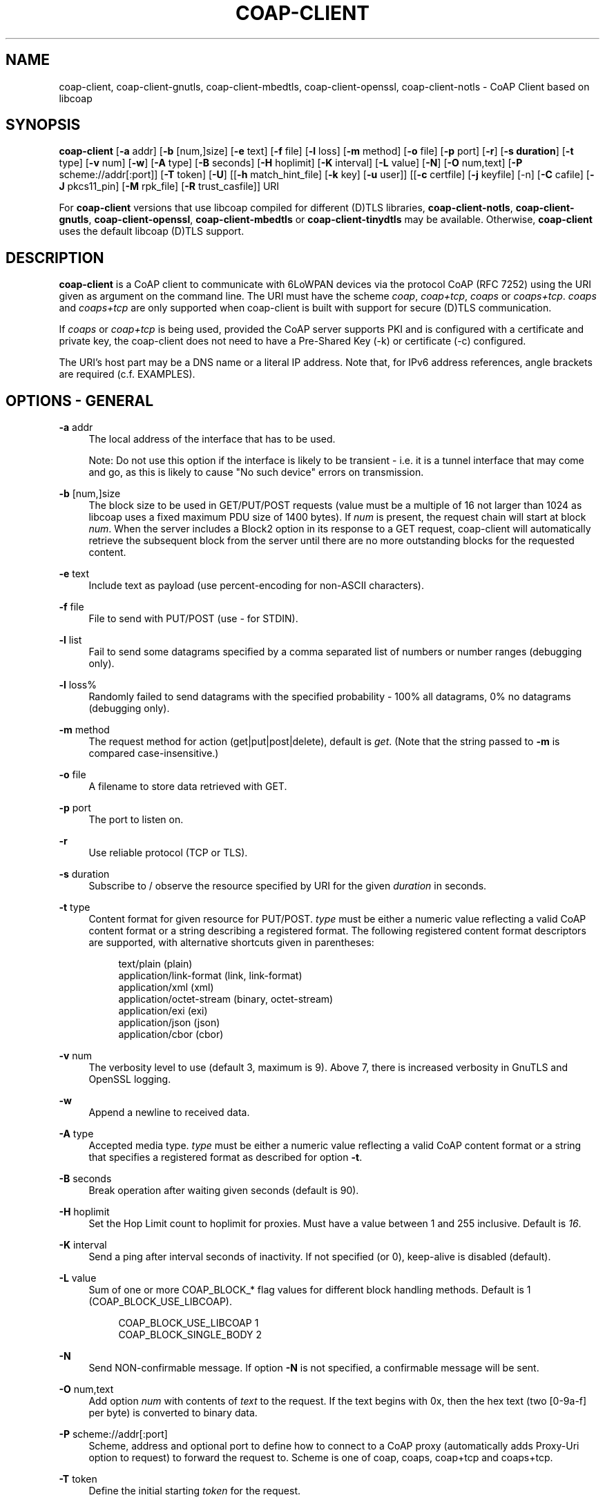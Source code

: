 '\" t
.\"     Title: coap-client
.\"    Author: [see the "AUTHORS" section]
.\" Generator: DocBook XSL Stylesheets v1.79.1 <http://docbook.sf.net/>
.\"      Date: 06/07/2021
.\"    Manual: coap-client Manual
.\"    Source: coap-client 4.3.0rc3
.\"  Language: English
.\"
.TH "COAP\-CLIENT" "5" "06/07/2021" "coap\-client 4\&.3\&.0rc3" "coap\-client Manual"
.\" -----------------------------------------------------------------
.\" * Define some portability stuff
.\" -----------------------------------------------------------------
.\" ~~~~~~~~~~~~~~~~~~~~~~~~~~~~~~~~~~~~~~~~~~~~~~~~~~~~~~~~~~~~~~~~~
.\" http://bugs.debian.org/507673
.\" http://lists.gnu.org/archive/html/groff/2009-02/msg00013.html
.\" ~~~~~~~~~~~~~~~~~~~~~~~~~~~~~~~~~~~~~~~~~~~~~~~~~~~~~~~~~~~~~~~~~
.ie \n(.g .ds Aq \(aq
.el       .ds Aq '
.\" -----------------------------------------------------------------
.\" * set default formatting
.\" -----------------------------------------------------------------
.\" disable hyphenation
.nh
.\" disable justification (adjust text to left margin only)
.ad l
.\" -----------------------------------------------------------------
.\" * MAIN CONTENT STARTS HERE *
.\" -----------------------------------------------------------------
.SH "NAME"
coap-client, coap-client-gnutls, coap-client-mbedtls, coap-client-openssl, coap-client-notls \- CoAP Client based on libcoap
.SH "SYNOPSIS"
.sp
\fBcoap\-client\fR [\fB\-a\fR addr] [\fB\-b\fR [num,]size] [\fB\-e\fR text] [\fB\-f\fR file] [\fB\-l\fR loss] [\fB\-m\fR method] [\fB\-o\fR file] [\fB\-p\fR port] [\fB\-r\fR] [\fB\-s duration\fR] [\fB\-t\fR type] [\fB\-v\fR num] [\fB\-w\fR] [\fB\-A\fR type] [\fB\-B\fR seconds] [\fB\-H\fR hoplimit] [\fB\-K\fR interval] [\fB\-L\fR value] [\fB\-N\fR] [\fB\-O\fR num,text] [\fB\-P\fR scheme://addr[:port]] [\fB\-T\fR token] [\fB\-U\fR] [[\fB\-h\fR match_hint_file] [\fB\-k\fR key] [\fB\-u\fR user]] [[\fB\-c\fR certfile] [\fB\-j\fR keyfile] [\-n] [\fB\-C\fR cafile] [\fB\-J\fR pkcs11_pin] [\fB\-M\fR rpk_file] [\fB\-R\fR trust_casfile]] URI
.sp
For \fBcoap\-client\fR versions that use libcoap compiled for different (D)TLS libraries, \fBcoap\-client\-notls\fR, \fBcoap\-client\-gnutls\fR, \fBcoap\-client\-openssl\fR, \fBcoap\-client\-mbedtls\fR or \fBcoap\-client\-tinydtls\fR may be available\&. Otherwise, \fBcoap\-client\fR uses the default libcoap (D)TLS support\&.
.SH "DESCRIPTION"
.sp
\fBcoap\-client\fR is a CoAP client to communicate with 6LoWPAN devices via the protocol CoAP (RFC 7252) using the URI given as argument on the command line\&. The URI must have the scheme \fIcoap\fR, \fIcoap+tcp\fR, \fIcoaps\fR or \fIcoaps+tcp\fR\&. \fIcoaps\fR and \fIcoaps+tcp\fR are only supported when coap\-client is built with support for secure (D)TLS communication\&.
.sp
If \fIcoaps\fR or \fIcoap+tcp\fR is being used, provided the CoAP server supports PKI and is configured with a certificate and private key, the coap\-client does not need to have a Pre\-Shared Key (\-k) or certificate (\-c) configured\&.
.sp
The URI\(cqs host part may be a DNS name or a literal IP address\&. Note that, for IPv6 address references, angle brackets are required (c\&.f\&. EXAMPLES)\&.
.SH "OPTIONS \- GENERAL"
.PP
\fB\-a\fR addr
.RS 4
The local address of the interface that has to be used\&.

Note: Do not use this option if the interface is likely to be transient \- i\&.e\&. it is a tunnel interface that may come and go, as this is likely to cause "No such device" errors on transmission\&.
.RE
.PP
\fB\-b\fR [num,]size
.RS 4
The block size to be used in GET/PUT/POST requests (value must be a multiple of 16 not larger than 1024 as libcoap uses a fixed maximum PDU size of 1400 bytes)\&. If
\fInum\fR
is present, the request chain will start at block
\fInum\fR\&. When the server includes a Block2 option in its response to a GET request, coap\-client will automatically retrieve the subsequent block from the server until there are no more outstanding blocks for the requested content\&.
.RE
.PP
\fB\-e\fR text
.RS 4
Include text as payload (use percent\-encoding for non\-ASCII characters)\&.
.RE
.PP
\fB\-f\fR file
.RS 4
File to send with PUT/POST (use
\fI\-\fR
for STDIN)\&.
.RE
.PP
\fB\-l\fR list
.RS 4
Fail to send some datagrams specified by a comma separated list of numbers or number ranges (debugging only)\&.
.RE
.PP
\fB\-l\fR loss%
.RS 4
Randomly failed to send datagrams with the specified probability \- 100% all datagrams, 0% no datagrams (debugging only)\&.
.RE
.PP
\fB\-m\fR method
.RS 4
The request method for action (get|put|post|delete), default is
\fIget\fR\&. (Note that the string passed to
\fB\-m\fR
is compared case\-insensitive\&.)
.RE
.PP
\fB\-o\fR file
.RS 4
A filename to store data retrieved with GET\&.
.RE
.PP
\fB\-p\fR port
.RS 4
The port to listen on\&.
.RE
.PP
\fB\-r\fR
.RS 4
Use reliable protocol (TCP or TLS)\&.
.RE
.PP
\fB\-s\fR duration
.RS 4
Subscribe to / observe the resource specified by URI for the given
\fIduration\fR
in seconds\&.
.RE
.PP
\fB\-t\fR type
.RS 4
Content format for given resource for PUT/POST\&.
\fItype\fR
must be either a numeric value reflecting a valid CoAP content format or a string describing a registered format\&. The following registered content format descriptors are supported, with alternative shortcuts given in parentheses:
.sp
.if n \{\
.RS 4
.\}
.nf
text/plain (plain)
application/link\-format (link, link\-format)
application/xml (xml)
application/octet\-stream (binary, octet\-stream)
application/exi (exi)
application/json (json)
application/cbor (cbor)
.fi
.if n \{\
.RE
.\}
.RE
.PP
\fB\-v\fR num
.RS 4
The verbosity level to use (default 3, maximum is 9)\&. Above 7, there is increased verbosity in GnuTLS and OpenSSL logging\&.
.RE
.PP
\fB\-w\fR
.RS 4
Append a newline to received data\&.
.RE
.PP
\fB\-A\fR type
.RS 4
Accepted media type\&.
\fItype\fR
must be either a numeric value reflecting a valid CoAP content format or a string that specifies a registered format as described for option
\fB\-t\fR\&.
.RE
.PP
\fB\-B\fR seconds
.RS 4
Break operation after waiting given seconds (default is 90)\&.
.RE
.PP
\fB\-H\fR hoplimit
.RS 4
Set the Hop Limit count to hoplimit for proxies\&. Must have a value between 1 and 255 inclusive\&. Default is
\fI16\fR\&.
.RE
.PP
\fB\-K\fR interval
.RS 4
Send a ping after interval seconds of inactivity\&. If not specified (or 0), keep\-alive is disabled (default)\&.
.RE
.PP
\fB\-L\fR value
.RS 4
Sum of one or more COAP_BLOCK_* flag values for different block handling methods\&. Default is 1 (COAP_BLOCK_USE_LIBCOAP)\&.
.sp
.if n \{\
.RS 4
.\}
.nf
COAP_BLOCK_USE_LIBCOAP  1
COAP_BLOCK_SINGLE_BODY  2
.fi
.if n \{\
.RE
.\}
.RE
.PP
\fB\-N\fR
.RS 4
Send NON\-confirmable message\&. If option
\fB\-N\fR
is not specified, a confirmable message will be sent\&.
.RE
.PP
\fB\-O\fR num,text
.RS 4
Add option
\fInum\fR
with contents of
\fItext\fR
to the request\&. If the text begins with 0x, then the hex text (two [0\-9a\-f] per byte) is converted to binary data\&.
.RE
.PP
\fB\-P\fR scheme://addr[:port]
.RS 4
Scheme, address and optional port to define how to connect to a CoAP proxy (automatically adds Proxy\-Uri option to request) to forward the request to\&. Scheme is one of coap, coaps, coap+tcp and coaps+tcp\&.
.RE
.PP
\fB\-T\fR token
.RS 4
Define the initial starting
\fItoken\fR
for the request\&.
.RE
.PP
\fB\-U\fR
.RS 4
Never include Uri\-Host or Uri\-Port options\&.
.RE
.SH "OPTIONS \- PSK"
.sp
(If supported by underlying (D)TLS library)
.PP
\fB\-h\fR match_hint_file
.RS 4
This is a file that contains one or more lines of received Identity Hints to match to use different user identity and associated pre\-shared key (PSK) (comma separated) instead of the
\fB\-k key\fR
and
\fB\-u user\fR
options\&. E\&.g\&., per line

hint_to_match,use_user,with_key

A line that starts with # is treated as a comment\&.

Note:
\fB\-k key\fR
and
\fB\-u user\fR
still need to be defined for the default case in case there is no match\&.
.RE
.PP
\fB\-k\fR key
.RS 4
Pre\-shared key for the specified user identity (\fB\-u\fR
option also required)\&.
.RE
.PP
\fB\-u\fR user
.RS 4
User identity to send for pre\-shared key mode (\fB\-k\fR
option also required)\&.
.RE
.SH "OPTIONS \- PKI"
.sp
(If supported by underlying (D)TLS library)
.sp
\fBNote:\fR If any one of \fBcertfile\fR, \fBkeyfile\fR or \fBcafile\fR is in PKCS11 URI naming format (pkcs11: prefix), then any remaining non PKCS11 URI file definitions have to be in DER, not PEM, format\&. Otherwise all of \fBcertfile\fR, \fBkeyfile\fR or \fBcafile\fR are in PEM format\&.
.PP
\fB\-c\fR certfile
.RS 4
PEM file or PKCS11 URI for the certificate\&. The private key can also be in the PEM file, or has the same PKCS11 URI\&. If not, the private key is defined by
\fB\-j keyfile\fR\&.
.RE
.PP
\fB\-j\fR keyfile
.RS 4
PEM file or PKCS11 URI for the private key for the certificate in
\fB\-c certfile\fR
if the parameter is different from certfile in
\fB\-c certfile\fR\&.
.RE
.PP
\fB\-n\fR
.RS 4
Disable remote peer certificate checking\&.
.RE
.PP
\fB\-C\fR cafile
.RS 4
PEM file or PKCS11 URI for the CA certificate that was used to sign the server certfile\&. Ideally the client certificate should be signed by the same CA so that mutual authentication can take place\&. The contents of cafile are added to the trusted store of root CAs\&. Using the
\fB\-C\fR
or
\fB\-R\fR
options will trigger the validation of the server certificate unless overridden by the
\fB\-n\fR
option\&.
.RE
.PP
\fB\-J\fR pkcs11_pin
.RS 4
The user pin to unlock access to the PKCS11 token\&.
.RE
.PP
\fB\-M\fR rpk_file
.RS 4
Raw Public Key (RPK) PEM file or PKCS11 URI that contains both PUBLIC KEY and PRIVATE KEY or just EC PRIVATE KEY\&. (GnuTLS and TinyDTLS(PEM) support only)\&.
\fB\-C cafile\fR
or
\fB\-R trust_casfile\fR
are not required\&.
.RE
.PP
\fB\-R\fR trust_casfile
.RS 4
PEM file containing the set of trusted root CAs that are to be used to validate the server certificate\&. Alternatively, this can point to a directory containing a set of CA PEM files\&. The
\fB\-C cafile\fR
CA does not have to be in this list and is trusted for the validation\&. Using
\fB\-R trust_casfile\fR
disables common CA mutual authentication which can only be done by using
\fB\-C cafile\fR\&. Using the
\fB\-C\fR
or
\fB\-R\fR
options will will trigger the validation of the server certificate unless overridden by the
\fB\-n\fR
option\&.
.RE
.SH "EXAMPLES"
.sp
.RS 4
.ie n \{\
\h'-04'\(bu\h'+03'\c
.\}
.el \{\
.sp -1
.IP \(bu 2.3
.\}
Example
.RE
.sp
.if n \{\
.RS 4
.\}
.nf
coap\-client coap://coap\&.me
.fi
.if n \{\
.RE
.\}
.sp
Query the resource \fI/\fR from server \fIcoap\&.me\fR (using the GET method)\&.
.sp
.RS 4
.ie n \{\
\h'-04'\(bu\h'+03'\c
.\}
.el \{\
.sp -1
.IP \(bu 2.3
.\}
Example
.RE
.sp
.if n \{\
.RS 4
.\}
.nf
coap\-client \-m get coap://[::1]/
.fi
.if n \{\
.RE
.\}
.sp
Query the resource \fI/\fR on localhost using the \fIGET\fR method to get back the summary defined attributes\&.
.sp
.RS 4
.ie n \{\
\h'-04'\(bu\h'+03'\c
.\}
.el \{\
.sp -1
.IP \(bu 2.3
.\}
Example
.RE
.sp
.if n \{\
.RS 4
.\}
.nf
coap\-client \-m get coap://[::1]/\&.well\-known/core
.fi
.if n \{\
.RE
.\}
.sp
Query on the resource \fI\&.well\-known/core\fR on localhost to get back a list of the known resources along with their attribute definitions\&.
.sp
.RS 4
.ie n \{\
\h'-04'\(bu\h'+03'\c
.\}
.el \{\
.sp -1
.IP \(bu 2.3
.\}
Example
.RE
.sp
.if n \{\
.RS 4
.\}
.nf
echo \-n "mode=on" | coap\-client \-m put \e
coap://[2001:db8:c001:f00d:221:2eff:ff00:2704]:5683/actuators/leds?color=r \-f\-
.fi
.if n \{\
.RE
.\}
.sp
Send text \fImode=on\fR to resource \fIactuators/leds?color=r\fR on the endpoint with address \fI2001:db8:c001:f00d:221:2eff:ff00:2704\fR and port \fI5683\fR\&. Note that the port \fI5683\fR is the default port and isn\(cqt actually required in this instance\&.
.sp
.RS 4
.ie n \{\
\h'-04'\(bu\h'+03'\c
.\}
.el \{\
.sp -1
.IP \(bu 2.3
.\}
Example
.RE
.sp
.if n \{\
.RS 4
.\}
.nf
coap\-client \-m put coap://[fec0::3]/ck \-T 3a \-t binary \-f to_upload
.fi
.if n \{\
.RE
.\}
.sp
Put the contents of file \fIto_upload\fR with content type \fIbinary\fR (i\&.e\&. application/octet\-stream) into resource \fIck\fR on \fIfec0::3\fR using a token of \fI3a\fR via the \fIPUT\fR method\&.
.SH "FILES"
.sp
There are no configuration files\&.
.SH "EXIT STATUS"
.PP
\fB0\fR
.RS 4
Success
.RE
.PP
\fB1\fR
.RS 4
Failure (syntax or usage error; configuration error; document processing failure; unexpected error)
.RE
.SH "BUGS"
.sp
Please report bugs on the mailing list for libcoap: libcoap\-developers@lists\&.sourceforge\&.net or raise an issue on GitHub at https://github\&.com/obgm/libcoap/issues
.SH "AUTHORS"
.sp
The libcoap project <libcoap\-developers@lists\&.sourceforge\&.net>
